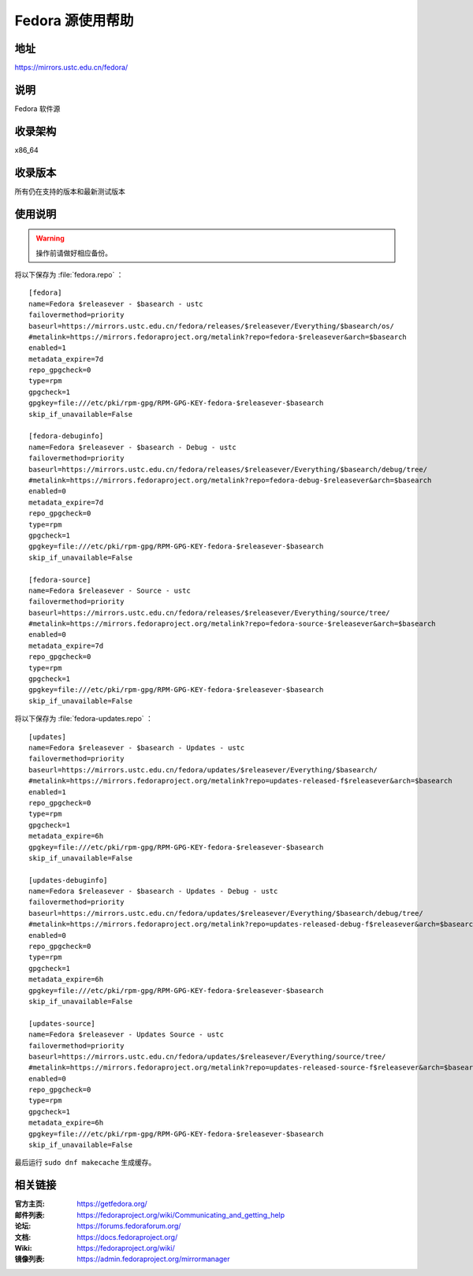 =================
Fedora 源使用帮助
=================

地址
====

https://mirrors.ustc.edu.cn/fedora/

说明
====

Fedora 软件源

收录架构
========

x86_64

收录版本
========

所有仍在支持的版本和最新测试版本

使用说明
========

.. warning:: 
    操作前请做好相应备份。

将以下保存为 :file:`fedora.repo` ：

::

  [fedora]
  name=Fedora $releasever - $basearch - ustc
  failovermethod=priority
  baseurl=https://mirrors.ustc.edu.cn/fedora/releases/$releasever/Everything/$basearch/os/
  #metalink=https://mirrors.fedoraproject.org/metalink?repo=fedora-$releasever&arch=$basearch
  enabled=1
  metadata_expire=7d
  repo_gpgcheck=0
  type=rpm
  gpgcheck=1
  gpgkey=file:///etc/pki/rpm-gpg/RPM-GPG-KEY-fedora-$releasever-$basearch
  skip_if_unavailable=False
  
  [fedora-debuginfo]
  name=Fedora $releasever - $basearch - Debug - ustc
  failovermethod=priority
  baseurl=https://mirrors.ustc.edu.cn/fedora/releases/$releasever/Everything/$basearch/debug/tree/
  #metalink=https://mirrors.fedoraproject.org/metalink?repo=fedora-debug-$releasever&arch=$basearch
  enabled=0
  metadata_expire=7d
  repo_gpgcheck=0
  type=rpm
  gpgcheck=1
  gpgkey=file:///etc/pki/rpm-gpg/RPM-GPG-KEY-fedora-$releasever-$basearch
  skip_if_unavailable=False
  
  [fedora-source]
  name=Fedora $releasever - Source - ustc
  failovermethod=priority
  baseurl=https://mirrors.ustc.edu.cn/fedora/releases/$releasever/Everything/source/tree/
  #metalink=https://mirrors.fedoraproject.org/metalink?repo=fedora-source-$releasever&arch=$basearch
  enabled=0
  metadata_expire=7d
  repo_gpgcheck=0
  type=rpm
  gpgcheck=1
  gpgkey=file:///etc/pki/rpm-gpg/RPM-GPG-KEY-fedora-$releasever-$basearch
  skip_if_unavailable=False

将以下保存为 :file:`fedora-updates.repo` ：

::

  [updates]
  name=Fedora $releasever - $basearch - Updates - ustc
  failovermethod=priority
  baseurl=https://mirrors.ustc.edu.cn/fedora/updates/$releasever/Everything/$basearch/
  #metalink=https://mirrors.fedoraproject.org/metalink?repo=updates-released-f$releasever&arch=$basearch
  enabled=1
  repo_gpgcheck=0
  type=rpm
  gpgcheck=1
  metadata_expire=6h
  gpgkey=file:///etc/pki/rpm-gpg/RPM-GPG-KEY-fedora-$releasever-$basearch
  skip_if_unavailable=False
  
  [updates-debuginfo]
  name=Fedora $releasever - $basearch - Updates - Debug - ustc
  failovermethod=priority
  baseurl=https://mirrors.ustc.edu.cn/fedora/updates/$releasever/Everything/$basearch/debug/tree/
  #metalink=https://mirrors.fedoraproject.org/metalink?repo=updates-released-debug-f$releasever&arch=$basearch
  enabled=0
  repo_gpgcheck=0
  type=rpm
  gpgcheck=1
  metadata_expire=6h
  gpgkey=file:///etc/pki/rpm-gpg/RPM-GPG-KEY-fedora-$releasever-$basearch
  skip_if_unavailable=False
  
  [updates-source]
  name=Fedora $releasever - Updates Source - ustc
  failovermethod=priority
  baseurl=https://mirrors.ustc.edu.cn/fedora/updates/$releasever/Everything/source/tree/
  #metalink=https://mirrors.fedoraproject.org/metalink?repo=updates-released-source-f$releasever&arch=$basearch
  enabled=0
  repo_gpgcheck=0
  type=rpm
  gpgcheck=1
  metadata_expire=6h
  gpgkey=file:///etc/pki/rpm-gpg/RPM-GPG-KEY-fedora-$releasever-$basearch
  skip_if_unavailable=False

最后运行 ``sudo dnf makecache`` 生成缓存。

相关链接
========

:官方主页: https://getfedora.org/
:邮件列表: https://fedoraproject.org/wiki/Communicating_and_getting_help
:论坛: https://forums.fedoraforum.org/
:文档: https://docs.fedoraproject.org/
:Wiki: https://fedoraproject.org/wiki/
:镜像列表: https://admin.fedoraproject.org/mirrormanager

